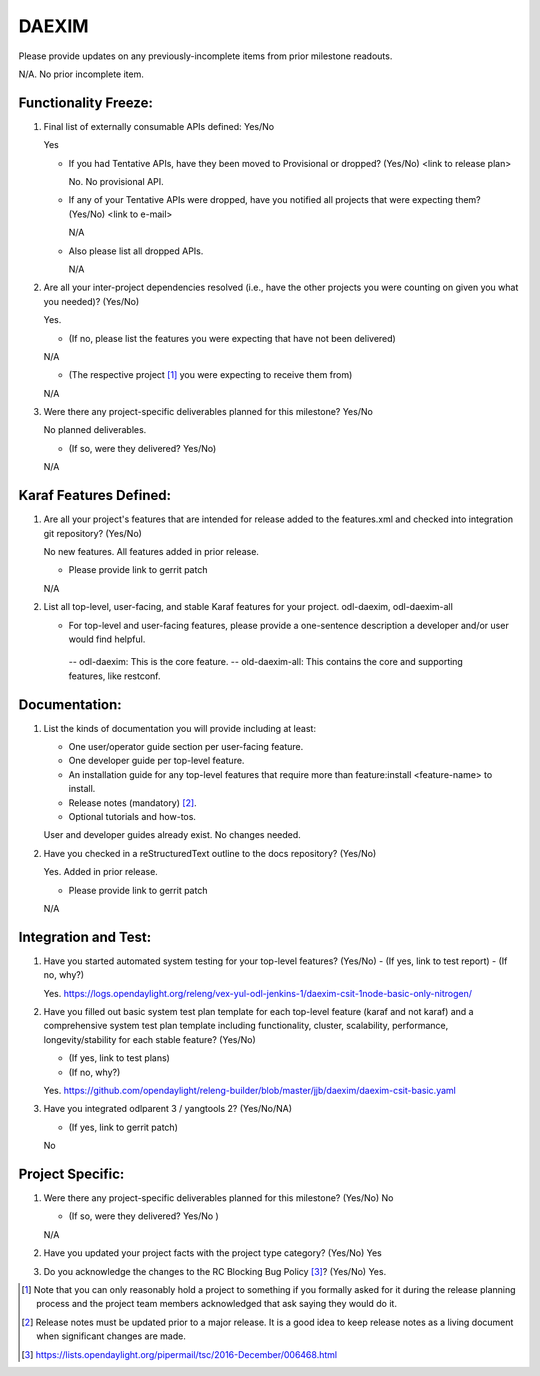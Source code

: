 ======
DAEXIM
======

Please provide updates on any previously-incomplete items from prior milestone
readouts.

N/A. No prior incomplete item.


Functionality Freeze:
---------------------

1. Final list of externally consumable APIs defined: Yes/No

   Yes

   - If you had Tentative APIs, have they been moved to Provisional or dropped?
     (Yes/No) <link to release plan>

     No. No provisional API.

   - If any of your Tentative APIs were dropped, have you notified all projects
     that were expecting them? (Yes/No) <link to e-mail>

     N/A

   - Also please list all dropped APIs.

     N/A


2. Are all your inter-project dependencies resolved (i.e., have the other
   projects you were counting on given you what you needed)? (Yes/No)

   Yes.

   - (If no, please list the features you were expecting that have not been delivered)

   N/A

   - (The respective project [1]_ you were expecting to receive them from)

   N/A


3. Were there any project-specific deliverables planned for this milestone?
   Yes/No

   No planned deliverables.

   - (If so, were they delivered? Yes/No)

   N/A


Karaf Features Defined:
-----------------------

1. Are all your project's features that are intended for release added to the
   features.xml and checked into integration git repository? (Yes/No)

   No new features. All features added in prior release.

   - Please provide link to gerrit patch

   N/A

2. List all top-level, user-facing, and stable Karaf features for your project.
   odl-daexim, odl-daexim-all

   - For top-level and user-facing features, please provide a one-sentence
     description a developer and/or user would find helpful.

    -- odl-daexim: This is the core feature.
    -- old-daexim-all: This contains the core and supporting features, like restconf.


Documentation:
--------------

1. List the kinds of documentation you will provide including at least:

   - One user/operator guide section per user-facing feature.
   - One developer guide per top-level feature.
   - An installation guide for any top-level features that require more than
     feature:install <feature-name> to install.
   - Release notes (mandatory) [2]_.
   - Optional tutorials and how-tos.

   User and developer guides already exist. No changes needed.


2. Have you checked in a reStructuredText outline to the docs repository? (Yes/No)

   Yes. Added in prior release.

   - Please provide link to gerrit patch

   N/A


Integration and Test:
---------------------

1. Have you started automated system testing for your top-level features?
   (Yes/No)
   - (If yes, link to test report)
   - (If no, why?)

   Yes.
   https://logs.opendaylight.org/releng/vex-yul-odl-jenkins-1/daexim-csit-1node-basic-only-nitrogen/

2. Have you filled out basic system test plan template for each top-level
   feature (karaf and not karaf) and a comprehensive system test plan template
   including functionality, cluster, scalability, performance,
   longevity/stability for each stable feature? (Yes/No)

   - (If yes, link to test plans)
   - (If no, why?)

   Yes.
   https://github.com/opendaylight/releng-builder/blob/master/jjb/daexim/daexim-csit-basic.yaml


3. Have you integrated odlparent 3 / yangtools 2? (Yes/No/NA)

   - (If yes, link to gerrit patch)

   No


Project Specific:
-----------------

1. Were there any project-specific deliverables planned for this milestone?
   (Yes/No)
   No

   - (If so, were they delivered? Yes/No )

   N/A


2. Have you updated your project facts with the project type category? (Yes/No)
   Yes

3. Do you acknowledge the changes to the RC Blocking Bug Policy [3]_? (Yes/No)
   Yes.

.. [1] Note that you can only reasonably hold a project to something if you
       formally asked for it during the release planning process and the project
       team members acknowledged that ask saying they would do it.
.. [2] Release notes must be updated prior to a major release. It is a good idea
       to keep release notes as a living document when significant changes are
       made.
.. [3] https://lists.opendaylight.org/pipermail/tsc/2016-December/006468.html
